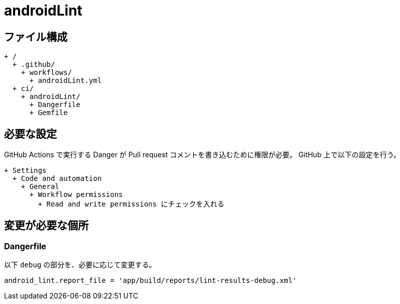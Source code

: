 = androidLint

== ファイル構成

[text]
....
+ /
  + .github/
    + workflows/
      + androidLint.yml
  + ci/
    + androidLint/
      + Dangerfile
      + Gemfile
....

== 必要な設定

GitHub Actions で実行する Danger が Pull request コメントを書き込むために権限が必要。
GitHub 上で以下の設定を行う。

[text]
....
+ Settings
  + Code and automation
    + General
      + Workflow permissions
        + Read and write permissions にチェックを入れる
....

== 変更が必要な個所

=== Dangerfile

以下 `debug` の部分を、必要に応じて変更する。

[text]
....
android_lint.report_file = 'app/build/reports/lint-results-debug.xml'
....
